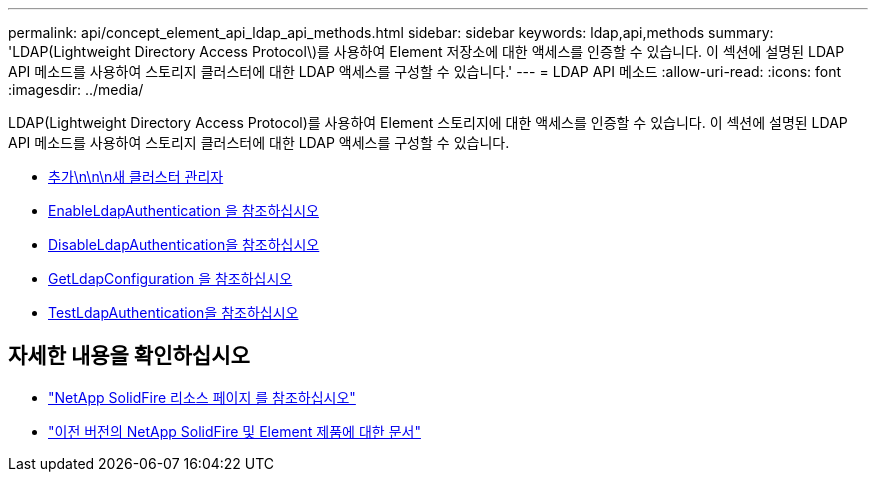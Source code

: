 ---
permalink: api/concept_element_api_ldap_api_methods.html 
sidebar: sidebar 
keywords: ldap,api,methods 
summary: 'LDAP(Lightweight Directory Access Protocol\)를 사용하여 Element 저장소에 대한 액세스를 인증할 수 있습니다. 이 섹션에 설명된 LDAP API 메소드를 사용하여 스토리지 클러스터에 대한 LDAP 액세스를 구성할 수 있습니다.' 
---
= LDAP API 메소드
:allow-uri-read: 
:icons: font
:imagesdir: ../media/


[role="lead"]
LDAP(Lightweight Directory Access Protocol)를 사용하여 Element 스토리지에 대한 액세스를 인증할 수 있습니다. 이 섹션에 설명된 LDAP API 메소드를 사용하여 스토리지 클러스터에 대한 LDAP 액세스를 구성할 수 있습니다.

* xref:reference_element_api_addldapclusteradmin.adoc[추가\n\n\n새 클러스터 관리자]
* xref:reference_element_api_enableldapauthentication.adoc[EnableLdapAuthentication 을 참조하십시오]
* xref:reference_element_api_disableldapauthentication.adoc[DisableLdapAuthentication을 참조하십시오]
* xref:reference_element_api_getldapconfiguration.adoc[GetLdapConfiguration 을 참조하십시오]
* xref:reference_element_api_testldapauthentication.adoc[TestLdapAuthentication을 참조하십시오]




== 자세한 내용을 확인하십시오

* https://www.netapp.com/data-storage/solidfire/documentation/["NetApp SolidFire 리소스 페이지 를 참조하십시오"^]
* https://docs.netapp.com/sfe-122/topic/com.netapp.ndc.sfe-vers/GUID-B1944B0E-B335-4E0B-B9F1-E960BF32AE56.html["이전 버전의 NetApp SolidFire 및 Element 제품에 대한 문서"^]

